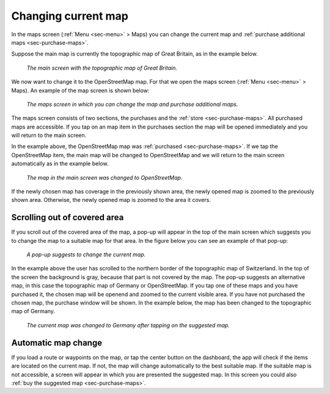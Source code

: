 .. _sec-change-map:

Changing current map
====================

In the maps screen (:ref:`Menu <sec-menu>` > Maps) you can change the current map and :ref:`purchase additional maps <sec-purchase-maps>`.

Suppose the main map is currently the topographic map of Great Britain, as in the example below.

.. figure:: ../_static/map-change1.jpg
   :height: 568px
   :width: 320px
   :alt: Main map screen Great Britain Topo GPS
   
   *The main screen with the topographic map of Great Britain.*
   
We now want to change it to the OpenStreetMap map. For that we open the maps screen (:ref:`Menu <sec-menu>` > Maps).
An example of the map screen is shown below:

.. figure:: ../_static/map-change2.jpg
   :height: 568px
   :width: 320px
   :alt: Maps screen Topo GPS
   
   *The maps screen in which you can change the map and purchase additional maps.*
   
The maps screen consists of two sections, the purchases and the :ref:`store <sec-purchase-maps>`. All purchased maps are accessible. If you tap
on an map item in the purchases section the map will be opened immediately and you will return to the main screen.

In the example above, the OpenStreetMap map was :ref:`purchased <sec-purchase-maps>`. If we tap the OpenStreetMap item, the main map will be changed to OpenStreetMap and we will return to the main screen automatically as in the example below.

.. figure:: ../_static/map-change3.jpg
   :height: 568px
   :width: 320px
   :alt: Main map screen OpenStreetMap Topo GPS
   
   *The map in the main screen was changed to OpenStreetMap.*

If the newly chosen map has coverage in the previously shown area, the newly opened map is zoomed to the previously shown area. Otherwise, the newly opened map is zoomed to the area it covers.


Scrolling out of covered area
~~~~~~~~~~~~~~~~~~~~~~~~~~~~~
If you scroll out of the covered area of the map, a pop-up will appear in the top of the main screen which suggests you to change the map to a suitable map for that area. In the figure below you can see an example of that pop-up:

.. figure:: ../_static/map-change4.jpg
   :height: 568px
   :width: 320px
   :alt: Map change pop-up Topo GPS
   
   *A pop-up suggests to change the current map.*

In the example above the user has scrolled to the northern border of the topographic map of Switzerland. In the top of the screen the background is gray, because that part is not covered by the map. The pop-up suggests an alternative map, in this case the topographic map of Germany or OpenStreetMap. If you tap one of these maps and you have purchased it, the chosen map will be openend and zoomed to the current visible area. If you have not purchased the chosen map, the purchase window will be shown. In the example below, the map has been changed to the topographic map of Germany.

.. figure:: ../_static/map-change5.jpg
   :height: 568px
   :width: 320px
   :alt: Map change pop-up Topo GPS
   
   *The current map was changed to Germany after tapping on the suggested map.*

Automatic map change
~~~~~~~~~~~~~~~~~~~~
If you load a route or waypoints on the map, or tap the center button on the dashboard, the app will check if the items are located on the current map. If not, the map will change automatically to the best suitable map. If the suitable map is not accessible, a screen will appear in which you are presented the suggested map. In this screen you could also :ref:`buy the suggested map <sec-purchase-maps>`.
